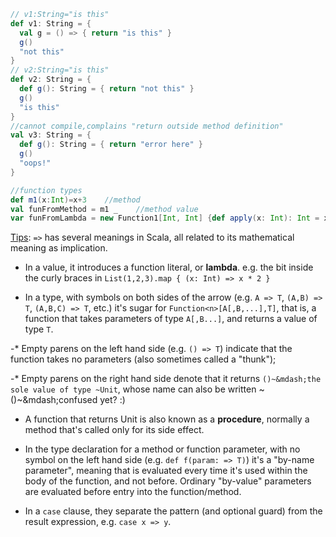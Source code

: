 
#+BEGIN_SRC scala
// v1:String="is this"
def v1: String = {
  val g = () => { return "is this" }
  g()                               
  "not this"
}
// v2:String="is this"
def v2: String = {         
  def g(): String = { return "not this" }
  g()
  "is this"
}
//cannot compile,complains "return outside method definition"
val v3: String = {         
  def g(): String = { return "error here" }
  g()
  "oops!"
}

//function types
def m1(x:Int)=x+3    //method
val funFromMethod = m1 _    //method value
var funFromLambda = new Function1[Int, Int] {def apply(x: Int): Int = x + 1} //anonymous function, can be also written as (x:Int)=>x+1
#+END_SRC

[[http://stackoverflow.com/questions/6951895/what-does-and-mean-in-scala/6952195#6952195][Tips]]: ~=>~ has several meanings in Scala, all related to its mathematical meaning as implication.

- In a value, it introduces a function literal, or *lambda*.  e.g. the bit inside the curly braces in ~List(1,2,3).map { (x: Int) => x * 2 }~ 

- In a type, with symbols on both sides of the arrow (e.g. ~A => T~, ~(A,B) => T~, ~(A,B,C) => T~, etc.) it's sugar for ~Function<n>[A[,B,...],T]~, that is, a function that takes parameters of type ~A[,B...]~, and returns a value of type ~T~.  
-* Empty parens on the left hand side (e.g. ~() => T~) indicate that the function takes no parameters (also sometimes called a "thunk");

-* Empty parens on the right hand side denote that it returns ~()~&mdash;the sole value of type ~Unit~, whose name can also be written ~()~&mdash;confused yet? :)  

-     A function that returns Unit is also known as a *procedure*, normally a method that's called only for its side effect.


- In the type declaration for a method or function parameter, with no symbol on the left hand side (e.g. ~def f(param: => T)~) it's a "by-name parameter", meaning that is evaluated every time it's used within the body of the function, and not before.  Ordinary "by-value" parameters are evaluated before entry into the function/method.

- In a ~case~ clause, they separate the pattern (and optional guard) from the result expression, e.g. ~case x => y~.
